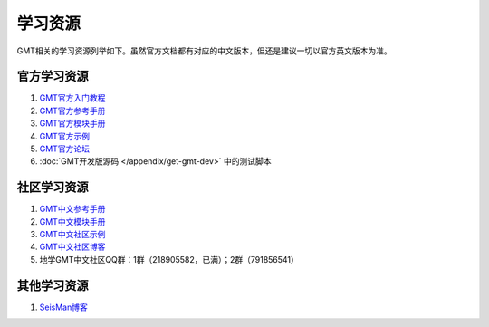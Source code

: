 学习资源
========

GMT相关的学习资源列举如下。虽然官方文档都有对应的中文版本，但还是建议一切以官方英文版本为准。

官方学习资源
------------

#. `GMT官方入门教程 <http://gmt.soest.hawaii.edu/doc/latest/tutorial.html>`_
#. `GMT官方参考手册 <http://gmt.soest.hawaii.edu/doc/latest/GMT_Docs.html>`_
#. `GMT官方模块手册 <http://gmt.soest.hawaii.edu/doc/latest/index.html#man-pages>`_
#. `GMT官方示例 <http://gmt.soest.hawaii.edu/doc/latest/Gallery.html>`_
#. `GMT官方论坛 <http://gmt.soest.hawaii.edu/projects/gmt/boards/1>`_
#. :doc:`GMT开发版源码 </appendix/get-gmt-dev>` 中的测试脚本

社区学习资源
------------

#. `GMT中文参考手册 <https://docs.gmt-china.org>`_
#. `GMT中文模块手册 <https://modules.gmt-china.org>`_
#. `GMT中文社区示例 <https://gmt-china.org/gallery/>`_
#. `GMT中文社区博客 <https://gmt-china.org/blog/>`_
#. 地学GMT中文社区QQ群：1群（218905582，已满）；2群（791856541）

其他学习资源
------------

#. `SeisMan博客 <https://blog.seisman.info/>`_

